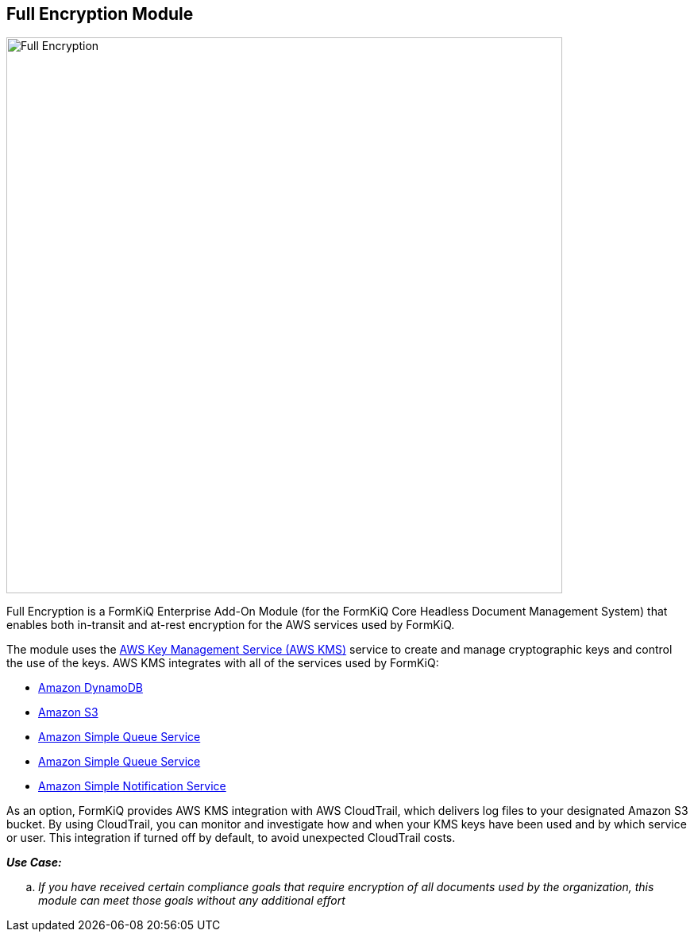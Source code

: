 Full Encryption Module
---------------------

image::full-encryption-kms.svg[Full Encryption,700,700]

Full Encryption is a FormKiQ Enterprise Add-On Module (for the FormKiQ Core Headless Document Management System) that enables both in-transit and at-rest encryption for the AWS services used by FormKiQ.

The module uses the https://aws.amazon.com/kms[AWS Key Management Service (AWS KMS)] service to create and manage cryptographic keys and control the use of the keys. AWS KMS integrates with all of the services used by FormKiQ:

* https://aws.amazon.com/dynamodb[Amazon DynamoDB]

* https://aws.amazon.com/s3[Amazon S3]

* https://aws.amazon.com/sqs[Amazon Simple Queue Service]

* https://aws.amazon.com/sqs[Amazon Simple Queue Service]

* https://aws.amazon.com/sns[Amazon Simple Notification Service]

As an option, FormKiQ provides AWS KMS integration with AWS CloudTrail, which delivers log files to your designated Amazon S3 bucket. By using CloudTrail, you can monitor and investigate how and when your KMS keys have been used and by which service or user. This integration if turned off by default, to avoid unexpected CloudTrail costs.

====
_**Use Case:**_
[loweralpha] 
. _If you have received certain compliance goals that require encryption of all documents used by the organization, this module can meet those goals without any additional effort_
====